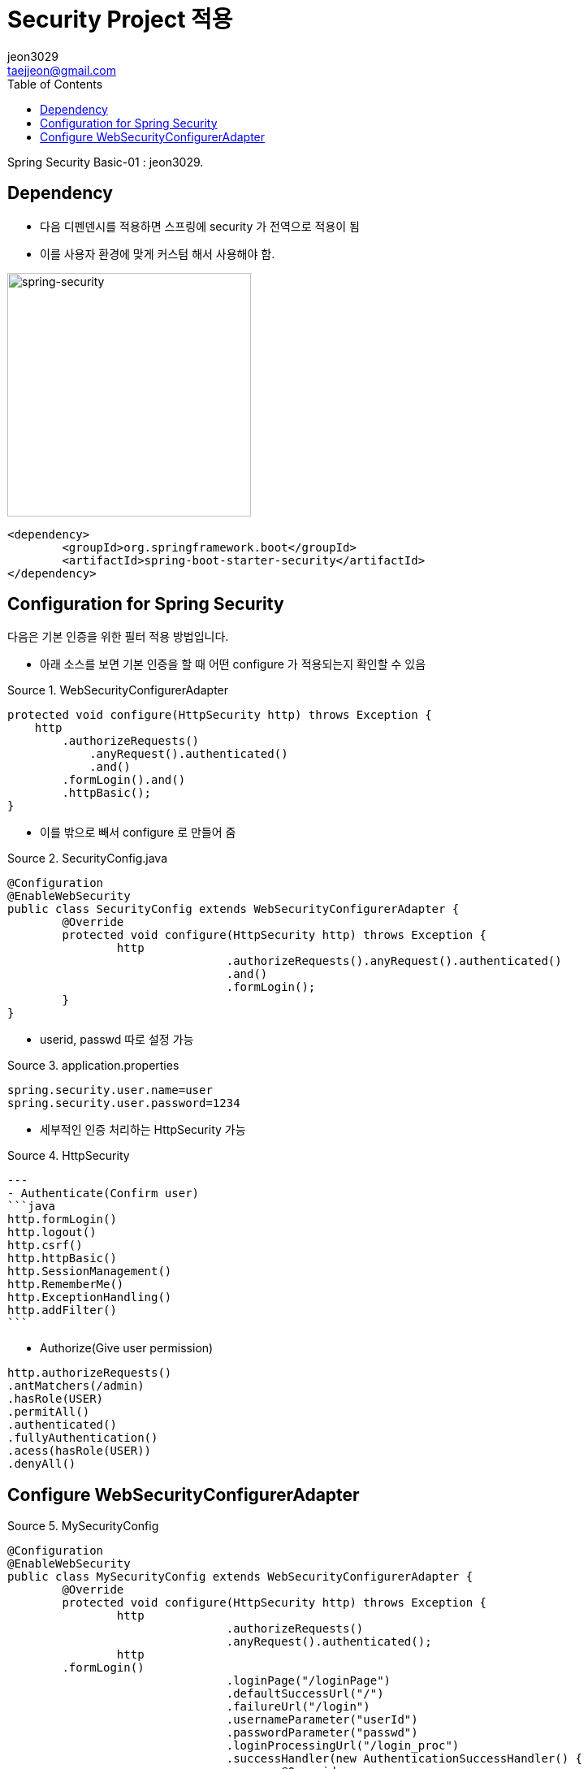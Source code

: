 = Security Project 적용
jeon3029 <taejjeon@gmail.com>
:reproducible:
:listing-caption: Source
:source-highlighter: rouge
:toc:
:hardbreaks:
// images:
:image-url1: https://cdn.jsdelivr.net/gh/jeon3029/learning_spring@master/spring_security/img/img1_1.png

Spring Security Basic-01 : {author}.

== Dependency

- 다음 디펜덴시를 적용하면 스프링에 security 가 전역으로 적용이 됨
- 이를 사용자 환경에 맞게 커스텀 해서 사용해야 함.

image::{image-url1}[spring-security,300]

[source,xml]
----
<dependency>
	<groupId>org.springframework.boot</groupId>
	<artifactId>spring-boot-starter-security</artifactId>
</dependency>
----

== Configuration for Spring Security
다음은 기본 인증을 위한 필터 적용 방법입니다.

- 아래 소스를 보면 기본 인증을 할 때 어떤 configure 가 적용되는지 확인할 수 있음

.WebSecurityConfigurerAdapter
[source,java]
----
protected void configure(HttpSecurity http) throws Exception {
    http
        .authorizeRequests()
            .anyRequest().authenticated()
            .and()
        .formLogin().and()
        .httpBasic();
}
----

- 이를 밖으로 빼서 configure 로 만들어 줌

.SecurityConfig.java
[source,java]
----
@Configuration
@EnableWebSecurity
public class SecurityConfig extends WebSecurityConfigurerAdapter {
	@Override
	protected void configure(HttpSecurity http) throws Exception {
		http
				.authorizeRequests().anyRequest().authenticated()
				.and()
				.formLogin();
	}
}
----

- userid, passwd 따로 설정 가능

.application.properties
[source,properties]
----
spring.security.user.name=user
spring.security.user.password=1234
----

- 세부적인 인증 처리하는 HttpSecurity 가능

.HttpSecurity
[source,markdown]
---
- Authenticate(Confirm user)
```java
http.formLogin()
http.logout()
http.csrf()
http.httpBasic()
http.SessionManagement()
http.RememberMe()
http.ExceptionHandling()
http.addFilter()
```

- Authorize(Give user permission)
```java
http.authorizeRequests()
.antMatchers(/admin)
.hasRole(USER)
.permitAll()
.authenticated()
.fullyAuthentication()
.acess(hasRole(USER))
.denyAll()
```

== Configure WebSecurityConfigurerAdapter

.MySecurityConfig
[source,java]
----
@Configuration
@EnableWebSecurity
public class MySecurityConfig extends WebSecurityConfigurerAdapter {
	@Override
	protected void configure(HttpSecurity http) throws Exception {
		http
				.authorizeRequests()
				.anyRequest().authenticated();
		http
        .formLogin()
				.loginPage("/loginPage")
				.defaultSuccessUrl("/")
				.failureUrl("/login")
				.usernameParameter("userId")
				.passwordParameter("passwd")
				.loginProcessingUrl("/login_proc")
				.successHandler(new AuthenticationSuccessHandler() {
					@Override
					public void onAuthenticationSuccess(HttpServletRequest httpServletRequest, HttpServletResponse httpServletResponse, Authentication authentication) throws IOException, ServletException {
						System.out.println("success : " + authentication.toString());
            httpServletResponse.sendRedirect("/");
					}
				})
				.failureHandler(new AuthenticationFailureHandler() {
					@Override
					public void onAuthenticationFailure(HttpServletRequest httpServletRequest, HttpServletResponse httpServletResponse, AuthenticationException e) throws IOException, ServletException {
						System.out.println("failed : " + e.getMessage());
            httpServletResponse.sendRedirect("/login");
					}
				})
		.permitAll(); //loginPage 인증 해제

	}
}
----